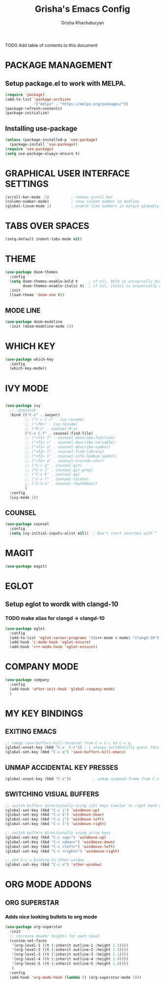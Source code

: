 #+TITLE: Grisha's Emacs Config
#+AUTHOR: Grisha Khachaturyan

**** TODO Add table of contents to this document

* PACKAGE MANAGEMENT

** Setup package.el to work with MELPA.

#+begin_src emacs-lisp
  (require 'package)
  (add-to-list 'package-archives
               '("melpa" . "https://melpa.org/packages/"))
  (package-refresh-contents)
  (package-initialize)
#+end_src

** Installing use-package

#+begin_src emacs-lisp
  (unless (package-installed-p 'use-package)
    (package-install 'use-package))
  (require 'use-package)
  (setq use-package-always-ensure t)
#+end_src


* GRAPHICAL USER INTERFACE SETTINGS

#+begin_src emacs-lisp
  (scroll-bar-mode -1)          ; remove scroll bar
  (column-number-mode)          ; show column number in modline
  (global-linum-mode 1)         ; enable line numbers in margin globably
#+end_src

* TABS OVER SPACES
#+begin_src emacs-lisp
  (setq-default indent-tabs-mode nil)
#+end_src

* THEME

#+begin_src emacs-lisp
  (use-package doom-themes
    :config
    (setq doom-themes-enable-bold t     ; if nil, bold is universally disabled
          doom-themes-enable-italic t)  ; if nil, italcs is universally disabled
    :init
    (load-theme 'doom-one t))
#+end_src
** MODE LINE
#+begin_src emacs-lisp
  (use-package doom-modeline
    :init (doom-modeline-mode 1))

#+end_src

* WHICH KEY

#+begin_src emacs-lisp
  (use-package which-key
    :config
    (which-key-mode))
#+end_src

* IVY MODE
#+begin_src emacs-lisp

  (use-package ivy
    ;; :diminish
    :bind (("C-s" . swiper)
           ;; ("C-c C-r" . ivy-resume)
           ;; ("<f6>" . ivy-resume)
           ;; ("M-x" . counsel-M-x)
           ("C-x C-f" . counsel-find-file)
           ;; ("<f1> f" . counsel-describe-function)
           ;; ("<f1> v" . counsel-describe-variable)
           ;; ("<f1> o" . counsel-describe-symbol)
           ;; ("<f1> l" . counsel-find-library)
           ;; ("<f2> i" . counsel-info-lookup-symbol)
           ;; ("<f2> u" . counsel-unicode-char)
           ;; ("C-c g" . counsel-git)
           ;; ("C-c j" . counsel-git-grep)
           ;; ("C-c k" . counsel-ag)
           ;; ("C-x l" . counsel-locate)
           ;; ("C-S-o" . counsel-rhythmbox))
           )
    :config
    (ivy-mode 1))
#+end_src

** COUNSEL
#+begin_src emacs-lisp
  (use-package counsel
    :config
    (setq ivy-initial-inputs-alist nil))  ; Don't start searches with ^
#+end_src

* MAGIT
#+begin_src emacs-lisp
  (use-package magit)
#+end_src

* EGLOT
** Setup eglot to wordk with clangd-10
*** TODO make alias for clangd -> clangd-10
#+begin_src emacs-lisp
  (use-package eglot
    :config
    (add-to-list 'eglot-server-programs '((c++-mode c-mode) "clangd-10"))
    (add-hook 'c-mode-hook 'eglot-ensure)
    (add-hook 'c++-mode-hook 'eglot-ensure))
#+end_src

* COMPANY MODE
#+begin_src emacs-lisp
  (use-package company
    :config
    (add-hook 'after-init-hook 'global-company-mode)
    )
#+end_src

* MY KEY BINDINGS

** EXITING EMACS
#+begin_src emacs-lisp
  ;; remap save-buffers-kill-terminal from C-x C-c to C-x q
  (global-unset-key (kbd "C-x  C-c")) ; i always accidentilly press this key
  (global-set-key (kbd "C-x q") 'save-buffers-kill-emacs)
#+end_src

** UNMAP ACCIDENTAL KEY PRESSES
#+begin_src emacs-lisp
  (global-unset-key (kbd "C-z"))          ; unmap suspend-frame from C-z
#+end_src

** SWITCHING VISUAL BUFFERS
#+begin_src emacs-lisp
  ;; switch buffers directionally using ijkl keys similar to right hand wasd
  (global-set-key (kbd "C-c i") 'windmove-up)
  (global-set-key (kbd "C-c k") 'windmove-down)
  (global-set-key (kbd "C-c j") 'windmove-left)
  (global-set-key (kbd "C-c l") 'windmove-right)

  ;; switch buffers directionally using arrow keys
  (global-set-key (kbd "C-c <up>") 'windmove-up)
  (global-set-key (kbd "C-c <down>") 'windmove-down)
  (global-set-key (kbd "C-c <left>") 'windmove-left)
  (global-set-key (kbd "C-c <right>") 'windmove-right)

  ;; add C-c o binding to other-window
  (global-set-key (kbd "C-c o") 'other-window)
#+end_src

* ORG MODE ADDONS
** ORG SUPERSTAR
*** Adds nice looking bullets to org mode
#+begin_src emacs-lisp
    (use-package org-superstar
      :init
      ;; increase Header heights for each level
      (custom-set-faces
       '(org-level-1 ((t (:inherit outline-1 :height 1.5))))
       '(org-level-2 ((t (:inherit outline-2 :height 1.3))))
       '(org-level-3 ((t (:inherit outline-3 :height 1.1))))
       '(org-level-4 ((t (:inherit outline-4 :height 1.0))))
       '(org-level-5 ((t (:inherit outline-5 :height 1.0))))
       )
      :config
      (add-hook 'org-mode-hook (lambda () (org-superstar-mode 1)))
#+end_src


